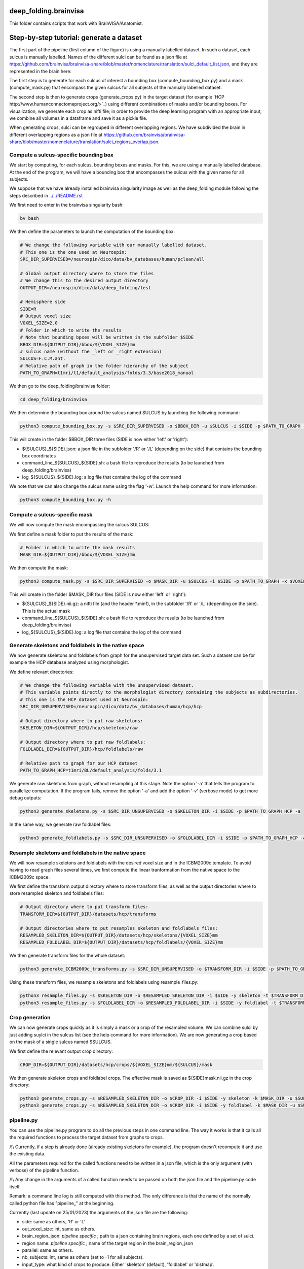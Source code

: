 deep_folding.brainvisa
######################

This folder contains scripts that work with BrainVISA/Anatomist.

.. image:: ../../docs/general_scheme.png
  :width: 600


Step-by-step tutorial: generate a dataset
#########################################

The first part of the pipeline (first column of the figure) is using a manually labelled dataset.
In such a dataset, each sulcus is manually labelled. Names of the different sulci can be found as a json file at
`<https://github.com/brainvisa/brainvisa-share/blob/master/nomenclature/translation/sulci_default_list.json>`_, and they are represented in the brain here:

.. image:: https://brainvisa.info/web/_static/images/bsa/brainvisa_sulci_atlas_with_table_150dpi-r90.png
  :width: 600

The first step is to generate for each sulcus of interest a bounding box (compute_bounding_box.py) and a mask (compute_mask.py) that encompass the given sulcus for all subjects of the manually labelled dataset.

The second step is then to generate crops (generate_crops.py) in the target dataset (for example `HCP http://www.humanconnectomeproject.org/>`_) using different combinations of masks and/or bounding boxes. For visualization, we generate each crop as nifti file; in order to provide the deep learning program with an appropriate input, we combine all volumes in a dataframe and save it as a pickle file.

When generating crops, sulci can be regrouped in different overlapping regions. We have subdivided the brain in different overlapping regions as a json file at `<https://github.com/brainvisa/brainvisa-share/blob/master/nomenclature/translation/sulci_regions_overlap.json>`_.

Compute a sulcus-specific bounding box
======================================

We start by computing, for each sulcus, bounding boxes and masks.
For this, we are using a manually labelled database. At the end of the program,
we will have a bounding box that encompasses the sulcus with the given name
for all subjects. 

We suppose that we have already installed brainvisa singularity image 
as well as the deep_folding module following the steps described in `<../../README.rst>`_

We first need to enter in the brainvisa singularity bash:

.. code-block:: shell

   bv bash

We then define the parameters to launch the computation of the bounding box:

.. code-block:: shell

   # We change the following variable with our manually labelled dataset.
   # This one is the one used at Neurospin:
   SRC_DIR_SUPERVISED=/neurospin/dico/data/bv_databases/human/pclean/all
   
   # Global output directory where to store the files
   # We change this to the desired output directory
   OUTPUT_DIR=/neurospin/dico/data/deep_folding/test
   
   # Hemisphere side
   SIDE=R
   # Output voxel size
   VOXEL_SIZE=2.0
   # Folder in which to write the results
   # Note that bounding bpxes will be written in the subfolder $SIDE
   BBOX_DIR=${OUTPUT_DIR}/bbox/${VOXEL_SIZE}mm
   # sulcus name (without the _left or _right extension)
   SULCUS=F.C.M.ant.
   # Relative path of graph in the folder hierarchy of the subject
   PATH_TO_GRAPH=t1mri/t1/default_analysis/folds/3.3/base2018_manual


We then go to the deep_folding/brainvisa folder:

.. code-block:: shell

   cd deep_folding/brainvisa

We then determine the bounding box around the sulcus named SULCUS by launching the following command:

.. code-block:: shell

  python3 compute_bounding_box.py -s $SRC_DIR_SUPERVISED -o $BBOX_DIR -u $SULCUS -i $SIDE -p $PATH_TO_GRAPH -x $VOXEL_SIZE

This will create in the folder $BBOX_DIR three files 
(SIDE is now either 'left' or 'right'):

* ${SULCUS}_${SIDE}.json: a json file in the subfolder '/R' or '/L' (depending on the side) that contains the bounding box coordinates
* command_line_${SULCUS}_${SIDE}.sh: a bash file to reproduce the results (to be launched from deep_folding/brainvisa) 
* log_${SULCUS}_${SIDE}.log: a log file that contains the log of the command

We note that we can also change the sulcus name using the flag '-w'. Launch the help command for more information:

.. code-block:: shell

  python3 compute_bounding_box.py -h

Compute a sulcus-specific mask
==============================

We will now compute the mask encompassing the sulcus SULCUS:

We first define a mask folder to put the results of the mask:

.. code-block:: shell

   # Folder in which to write the mask results
   MASK_DIR=${OUTPUT_DIR}/bbox/${VOXEL_SIZE}mm

We then compute the mask:

.. code-block:: shell

  python3 compute_mask.py -s $SRC_DIR_SUPERVISED -o $MASK_DIR -u $SULCUS -i $SIDE -p $PATH_TO_GRAPH -x $VOXEL_SIZE

This will create in the folder $MASK_DIR four files 
(SIDE is now either 'left' or 'right'):

* ${SULCUS}_${SIDE}.nii.gz: a nifti file (and the header *.minf), in the subfolder '/R' or '/L' (depending on the side). This is the actual mask
* command_line_${SULCUS}_${SIDE}.sh: a bash file to reproduce the results (to be launched from deep_folding/brainvisa) 
* log_${SULCUS}_${SIDE}.log: a log file that contains the log of the command


Generate skeletons and foldlabels in the native space
=====================================================

We now generate skeletons and foldlabels from graph for the unsupervised target data set. Such a dataset can be for example the HCP database analyzed using morphologist.

We define relevant directories:

.. code-block:: shell

   # We change the following variable with the unsupervised dataset.
   # This variable points directly to the morphologist directory containing the subjects as subdirectories.
   # This one is the HCP dataset used at Neurospin:
   SRC_DIR_UNSUPERVISED=/neurospin/dico/data/bv_databases/human/hcp/hcp
   
   # Output directory where to put raw skeletons:
   SKELETON_DIR=${OUTPUT_DIR}/hcp/skeletons/raw
   
   # Output directory where to put raw foldlabels:
   FOLDLABEL_DIR=${OUTPUT_DIR}/hcp/foldlabels/raw
   
   # Relative path to graph for our HCP dataset
   PATH_TO_GRAPH_HCP=t1mri/BL/default_analysis/folds/3.1

We generate raw skeletons from graph, without resampling at this stage. Note the option '-a' that tells the program to parallelize computation. If the program fails, remove the option '-a' and add the option '-v' (verbose mode) to get more debug outputs:

.. code-block:: shell

    python3 generate_skeletons.py -s $SRC_DIR_UNSUPERVISED -o $SKELETON_DIR -i $SIDE -p $PATH_TO_GRAPH_HCP -a

In the same way, we generate raw foldlabel files:

.. code-block:: shell

    python3 generate_foldlabels.py -s $SRC_DIR_UNSUPERVISED -o $FOLDLABEL_DIR -i $SIDE -p $PATH_TO_GRAPH_HCP -a
  
Resample skeletons and foldlabels in the native space
=====================================================
 
We will now resample skeletons and foldlabels with the desired voxel size and in the ICBM2009c template. To avoid having to read graph files several times, we first compute the linear tranformation from the native space to the ICBM2009c space:

We first define the transform output directory where to store transform files, as well as the output directories where to store resampled skeleton and foldlabels files:

.. code-block:: shell

    # Output directory where to put transform files:
    TRANSFORM_DIR=${OUTPUT_DIR}/datasets/hcp/transforms

    # Output directories where to put resamples skeleton and foldlabels files:
    RESAMPLED_SKELETON_DIR=${OUTPUT_DIR}/datasets/hcp/skeletons/{VOXEL_SIZE}mm
    RESAMPLED_FOLDLABEL_DIR=${OUTPUT_DIR}/datasets/hcp/foldlabels/{VOXEL_SIZE}mm
  
We then generate transform files for the whole dataset:
 
.. code-block:: shell

    python3 generate_ICBM2009c_transforms.py -s $SRC_DIR_UNSUPERVISED -o $TRANSFORM_DIR -i $SIDE -p $PATH_TO_GRAPH_HCP -a
 
Using these transform files, we resample skeletons and foldlabels using resample_files.py:
 
.. code-block:: shell

    python3 resample_files.py -s $SKELETON_DIR -o $RESAMPLED_SKELETON_DIR -i $SIDE -y skeleton -t $TRANSFORM_DIR -x $VOXEL_SIZE -a
    python3 resample_files.py -s $FOLDLABEL_DIR -o $RESAMPLED_FOLDLABEL_DIR -i $SIDE -y foldlabel -t $TRANSFORM_DIR -x $VOXEL_SIZE -a
  
Crop generation
===============

We can now generate crops quickly as it is simply a mask or a crop of the resampled volume. We can combine sulci by just adding suylci in the sulcus list (see the help command for more information). We are now generating a crop based on the mask of a single sulcus named $SULCUS.

We first define the relevant output crop directory:

.. code-block:: shell

    CROP_DIR=${OUTPUT_DIR}/datasets/hcp/crops/${VOXEL_SIZE}mm/${SULCUS}/mask

We then generate skeleton crops and foldlabel crops. The effective mask is saved as ${SIDE}mask.nii.gz in the crop directory:

.. code-block:: shell

    python3 generate_crops.py -s $RESAMPLED_SKELETON_DIR -o $CROP_DIR -i $SIDE -y skeleton -k $MASK_DIR -u $SULCUS -c mask -a
    python3 generate_crops.py -s $RESAMPLED_SKELETON_DIR -o $CROP_DIR -i $SIDE -y foldlabel -k $MASK_DIR -u $SULCUS -c mask -a

pipeline.py
===========

You can use the pipeline.py program to do all the previous steps in one command line. The way it works is that it calls all the required functions to process the target dataset from graphs to crops.

/!\\ Currently, if a step is already done (already existing skeletons for example), the program doesn't recompute it and use the existing data.

All the parameters required for the called functions need to be written in a json file, which is the only argument (with verbose) of the pipeline function.

/!\\ Any change in the arguments of a called function needs to be passed on both the json file and the pipeline.py code itself.

Remark: a command line log is still computed with this method. The only difference is that the name of the normally called python file has "pipeline_" at the beginning.


Currently (last update on 25/01/2023) the arguments of the json file are the following:

- side: same as others, 'R' or 'L'
- out_voxel_size: int, same as others.
- brain_region_json: *pipeline specific* ; path to a json containing brain regions, each one defined by a set of sulci.
- region name: *pipeline specific* ; name of the target region in the brain_region_json
- parallel: same as others.
- nb_subjects: int, same as others (set to -1 for all subjects).
- input_type: what kind of crops to produce. Either 'skeleton' (default), 'foldlabel' or 'distmap'.
- labeled_subject_dir: path to a labeled database, used to generate the mask of the target region
- path_to_graph(_supervised): end of the path to graphs. Used to generate the masks (_supervised) or the skeletons.
- masks_dir: where to save the masks
- skel_qc_path: path to the csv file containing the hand-made quality checks. Used by generate_skeletons.
- nb_subjects_mask: int, used by compute_mask. Number of subjects used to compute the masks.
- [object]_dir: directory where the object is to be saved. If the file already exists, the program uses the already existing data and doesn't recompute it.
- other parameters: function specific parameters.


 
